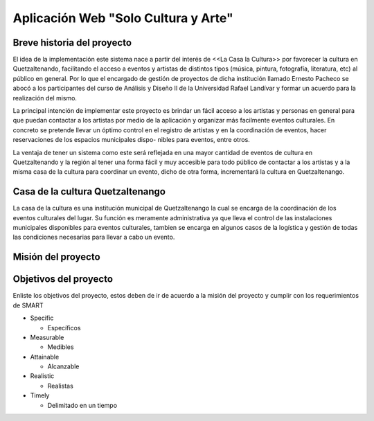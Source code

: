 Aplicación Web "Solo Cultura y Arte"
====================================


Breve historia del proyecto
---------------------------

El idea de la implementación este sistema nace a partir del interés de <<La Casa
la Cultura>> por favorecer la cultura en Quetzaltenando, facilitando el acceso a
eventos y artistas de distintos tipos (música, pintura, fotografía, literatura,
etc) al público en general. Por lo que el encargado de gestión de proyectos de
dicha institución llamado Ernesto Pacheco se abocó a los participantes del curso
de Análisis y Diseño II de la Universidad Rafael Landívar y formar un acuerdo para
la realización del mismo.

La principal intención de implementar este proyecto es brindar un fácil acceso
a los artistas y personas en general para que puedan contactar a los artistas
por medio de la aplicación y organizar más facilmente eventos culturales.
En concreto se pretende llevar un óptimo control en el registro de artistas y en
la coordinación de eventos, hacer reservaciones de los espacios municipales dispo-
nibles para eventos, entre otros.

La ventaja de tener un sistema como este será reflejada en una mayor cantidad de
eventos de cultura en Quetzaltenando y la región al tener una forma fácil y muy
accesible para todo público de contactar a los artistas y a la misma casa de la
cultura para coordinar un evento, dicho de otra forma, incrementará la cultura en
Quetzaltenango.


Casa de la cultura Quetzaltenango
---------------------------------

La casa de la cultura es una institución municipal de Quetzaltenango la cual se
encarga de la coordinación de los eventos culturales del lugar. Su función es
meramente administrativa ya que lleva el control de las instalaciones municipales
disponibles para eventos culturales, tambien se encarga en algunos casos de la
logística y gestión de todas las condiciones necesarias para llevar a cabo un evento.

Misión del proyecto
-------------------




Objetivos del proyecto
----------------------

Enliste los objetivos del proyecto, estos deben de ir de acuerdo a la misión
del proyecto y cumplir con los requerimientos de SMART

* Specific

  * Específicos

* Measurable

  * Medibles

* Attainable

  * Alcanzable

* Realistic

  * Realistas

* Timely

  * Delimitado en un tiempo
